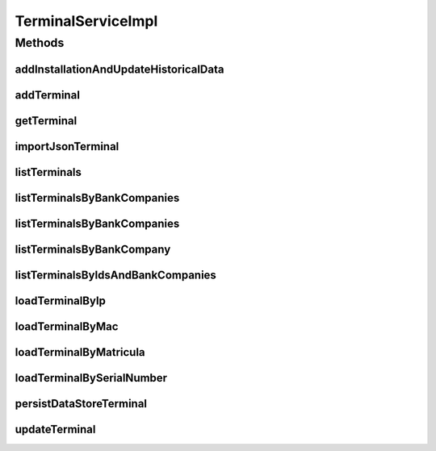 .. java:import:: java.io InputStream

.. java:import:: java.util Collection

.. java:import:: java.util HashSet

.. java:import:: java.util Iterator

.. java:import:: java.util List

.. java:import:: java.util Set

.. java:import:: java.util Vector

.. java:import:: org.apache.commons.io IOUtils

.. java:import:: org.apache.log4j Logger

.. java:import:: org.springframework.beans.factory.annotation Autowired

.. java:import:: org.springframework.stereotype Service

.. java:import:: org.springframework.transaction.annotation Transactional

.. java:import:: org.springframework.web.multipart.commons CommonsMultipartFile

.. java:import:: com.ncr ATMMonitoring.dao.TerminalDAO

.. java:import:: com.ncr ATMMonitoring.pojo.AuditableInternetExplorer

.. java:import:: com.ncr ATMMonitoring.pojo.BankCompany

.. java:import:: com.ncr ATMMonitoring.pojo.FinancialDevice

.. java:import:: com.ncr ATMMonitoring.pojo.HardwareDevice

.. java:import:: com.ncr ATMMonitoring.pojo.Hotfix

.. java:import:: com.ncr ATMMonitoring.pojo.Installation

.. java:import:: com.ncr ATMMonitoring.pojo.InternetExplorer

.. java:import:: com.ncr ATMMonitoring.pojo.JxfsComponent

.. java:import:: com.ncr ATMMonitoring.pojo.OperatingSystem

.. java:import:: com.ncr ATMMonitoring.pojo.Software

.. java:import:: com.ncr ATMMonitoring.pojo.SoftwareAggregate

.. java:import:: com.ncr ATMMonitoring.pojo.Terminal

.. java:import:: com.ncr ATMMonitoring.pojo.TerminalConfig

.. java:import:: com.ncr ATMMonitoring.pojo.TerminalModel

.. java:import:: com.ncr ATMMonitoring.pojo.XfsComponent

.. java:import:: com.ncr ATMMonitoring.socket.ATMWrongDataException

.. java:import:: com.ncr.agent.baseData ATMDataStorePojo

.. java:import:: com.ncr.agent.baseData.os.module BaseBoardPojo

.. java:import:: com.ncr.agent.baseData.os.module BiosPojo

.. java:import:: com.ncr.agent.baseData.os.module CDROMDrivePojo

.. java:import:: com.ncr.agent.baseData.os.module ComputerSystemPojo

.. java:import:: com.ncr.agent.baseData.os.module DesktopMonitorPojo

.. java:import:: com.ncr.agent.baseData.os.module DiskDrivePojo

.. java:import:: com.ncr.agent.baseData.os.module FloppyDrivePojo

.. java:import:: com.ncr.agent.baseData.os.module HotfixPojo

.. java:import:: com.ncr.agent.baseData.os.module IExplorerPojo

.. java:import:: com.ncr.agent.baseData.os.module KeyboardPojo

.. java:import:: com.ncr.agent.baseData.os.module LogicalDiskPojo

.. java:import:: com.ncr.agent.baseData.os.module NetworkAdapterSettingPojo

.. java:import:: com.ncr.agent.baseData.os.module OperatingSystemPojo

.. java:import:: com.ncr.agent.baseData.os.module ParallelPortPojo

.. java:import:: com.ncr.agent.baseData.os.module PhysicalMemoryPojo

.. java:import:: com.ncr.agent.baseData.os.module PointingDevicePojo

.. java:import:: com.ncr.agent.baseData.os.module ProcessorPojo

.. java:import:: com.ncr.agent.baseData.os.module ProductPojo

.. java:import:: com.ncr.agent.baseData.os.module SCSIControllerPojo

.. java:import:: com.ncr.agent.baseData.os.module SerialPortPojo

.. java:import:: com.ncr.agent.baseData.os.module SoundDevicePojo

.. java:import:: com.ncr.agent.baseData.os.module SystemSlotPojo

.. java:import:: com.ncr.agent.baseData.os.module USBControllerPojo

.. java:import:: com.ncr.agent.baseData.os.module UsbHubPojo

.. java:import:: com.ncr.agent.baseData.os.module VideoControllerPojo

.. java:import:: com.ncr.agent.baseData.os.module._1394ControllerPojo

.. java:import:: com.ncr.agent.baseData.standard.jxfs.alm CapabilitiesJxfsALMCollector

.. java:import:: com.ncr.agent.baseData.standard.jxfs.cam CapabilitiesJxfsCAMCollector

.. java:import:: com.ncr.agent.baseData.standard.jxfs.cdr CapabilitiesJxfsCDRCollector

.. java:import:: com.ncr.agent.baseData.standard.jxfs.chk CapabilitiesJxfsCHKCollector

.. java:import:: com.ncr.agent.baseData.standard.jxfs.dep CapabilitiesJxfsDEPCollector

.. java:import:: com.ncr.agent.baseData.standard.jxfs.msd CapabilitiesJxfsMSDCollector

.. java:import:: com.ncr.agent.baseData.standard.jxfs.pin CapabilitiesJxfsPINCollector

.. java:import:: com.ncr.agent.baseData.standard.jxfs.ptr CapabilitiesJxfsPTRCollector

.. java:import:: com.ncr.agent.baseData.standard.jxfs.scn CapabilitiesJxfsSCNCollector

.. java:import:: com.ncr.agent.baseData.standard.jxfs.siu CapabilitiesJxfsSIUCollector

.. java:import:: com.ncr.agent.baseData.standard.jxfs.tio CapabilitiesJxfsTIOCollector

.. java:import:: com.ncr.agent.baseData.standard.jxfs.vdm CapabilitiesJxfsVDMCollector

.. java:import:: com.ncr.agent.baseData.standard.xfs.module ALM

.. java:import:: com.ncr.agent.baseData.standard.xfs.module BCR

.. java:import:: com.ncr.agent.baseData.standard.xfs.module CAM

.. java:import:: com.ncr.agent.baseData.standard.xfs.module CDM

.. java:import:: com.ncr.agent.baseData.standard.xfs.module CEU

.. java:import:: com.ncr.agent.baseData.standard.xfs.module CHK

.. java:import:: com.ncr.agent.baseData.standard.xfs.module CIM

.. java:import:: com.ncr.agent.baseData.standard.xfs.module CRD

.. java:import:: com.ncr.agent.baseData.standard.xfs.module DEP

.. java:import:: com.ncr.agent.baseData.standard.xfs.module IDC

.. java:import:: com.ncr.agent.baseData.standard.xfs.module IPM

.. java:import:: com.ncr.agent.baseData.standard.xfs.module PIN

.. java:import:: com.ncr.agent.baseData.standard.xfs.module PTR

.. java:import:: com.ncr.agent.baseData.standard.xfs.module SIU

.. java:import:: com.ncr.agent.baseData.standard.xfs.module TTU

.. java:import:: com.ncr.agent.baseData.standard.xfs.module VDM

.. java:import:: com.ncr.agent.baseData.vendor.utils FinancialDevicePojo

.. java:import:: com.ncr.agent.baseData.vendor.utils FinancialPackagePojo

.. java:import:: com.ncr.agent.baseData.vendor.utils FinancialTerminalPojo

TerminalServiceImpl
===================

.. java:package:: com.ncr.ATMMonitoring.service
   :noindex:

.. java:type:: @Service @Transactional public class TerminalServiceImpl implements TerminalService

   The Class TerminalServiceImpl. Default implementation of the TerminalService.

   :author: Jorge López Fernández (lopez.fernandez.jorge@gmail.com)

Methods
-------
addInstallationAndUpdateHistoricalData
^^^^^^^^^^^^^^^^^^^^^^^^^^^^^^^^^^^^^^

.. java:method:: public void addInstallationAndUpdateHistoricalData(Terminal terminal, Installation installation)
   :outertype: TerminalServiceImpl

addTerminal
^^^^^^^^^^^

.. java:method:: @Override public void addTerminal(Terminal terminal)
   :outertype: TerminalServiceImpl

getTerminal
^^^^^^^^^^^

.. java:method:: @Override public Terminal getTerminal(Integer id)
   :outertype: TerminalServiceImpl

importJsonTerminal
^^^^^^^^^^^^^^^^^^

.. java:method:: @Override public boolean importJsonTerminal(CommonsMultipartFile jsonFile)
   :outertype: TerminalServiceImpl

listTerminals
^^^^^^^^^^^^^

.. java:method:: @Override public List<Terminal> listTerminals()
   :outertype: TerminalServiceImpl

listTerminalsByBankCompanies
^^^^^^^^^^^^^^^^^^^^^^^^^^^^

.. java:method:: @Override public List<Terminal> listTerminalsByBankCompanies(Set<BankCompany> banks)
   :outertype: TerminalServiceImpl

listTerminalsByBankCompanies
^^^^^^^^^^^^^^^^^^^^^^^^^^^^

.. java:method:: @Override public List<Terminal> listTerminalsByBankCompanies(Set<BankCompany> banks, String sort, String order)
   :outertype: TerminalServiceImpl

listTerminalsByBankCompany
^^^^^^^^^^^^^^^^^^^^^^^^^^

.. java:method:: @Override public List<Terminal> listTerminalsByBankCompany(BankCompany bank)
   :outertype: TerminalServiceImpl

listTerminalsByIdsAndBankCompanies
^^^^^^^^^^^^^^^^^^^^^^^^^^^^^^^^^^

.. java:method:: @Override public List<Terminal> listTerminalsByIdsAndBankCompanies(List<Integer> terminalIds, Set<BankCompany> bankCompanies)
   :outertype: TerminalServiceImpl

loadTerminalByIp
^^^^^^^^^^^^^^^^

.. java:method:: @Override public Terminal loadTerminalByIp(String ip)
   :outertype: TerminalServiceImpl

loadTerminalByMac
^^^^^^^^^^^^^^^^^

.. java:method:: @Override public Terminal loadTerminalByMac(String mac)
   :outertype: TerminalServiceImpl

loadTerminalByMatricula
^^^^^^^^^^^^^^^^^^^^^^^

.. java:method:: @Override public Terminal loadTerminalByMatricula(Long matricula)
   :outertype: TerminalServiceImpl

loadTerminalBySerialNumber
^^^^^^^^^^^^^^^^^^^^^^^^^^

.. java:method:: @Override public Terminal loadTerminalBySerialNumber(String serialNumber)
   :outertype: TerminalServiceImpl

persistDataStoreTerminal
^^^^^^^^^^^^^^^^^^^^^^^^

.. java:method:: @Override public Terminal persistDataStoreTerminal(ATMDataStorePojo dataStoreTerminal)
   :outertype: TerminalServiceImpl

updateTerminal
^^^^^^^^^^^^^^

.. java:method:: @Override public void updateTerminal(Terminal terminal)
   :outertype: TerminalServiceImpl

